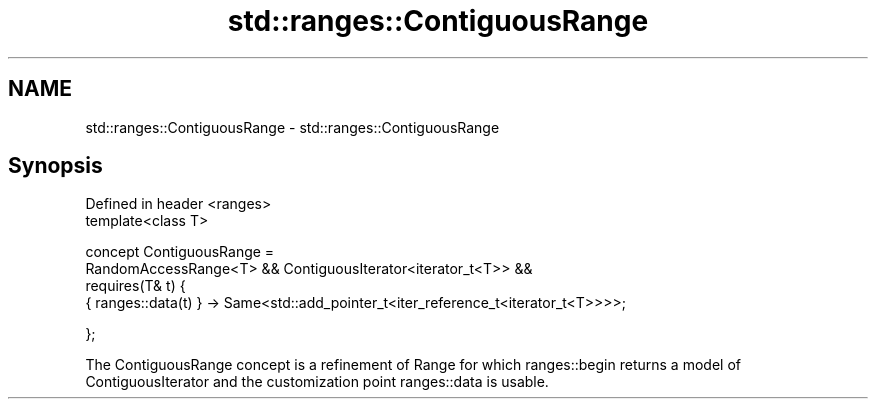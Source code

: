.TH std::ranges::ContiguousRange 3 "2020.03.24" "http://cppreference.com" "C++ Standard Libary"
.SH NAME
std::ranges::ContiguousRange \- std::ranges::ContiguousRange

.SH Synopsis
   Defined in header <ranges>
   template<class T>

   concept ContiguousRange =
   RandomAccessRange<T> && ContiguousIterator<iterator_t<T>> &&
   requires(T& t) {
   { ranges::data(t) } -> Same<std::add_pointer_t<iter_reference_t<iterator_t<T>>>>;

   };

   The ContiguousRange concept is a refinement of Range for which ranges::begin returns a model of ContiguousIterator and the customization point ranges::data is usable.
